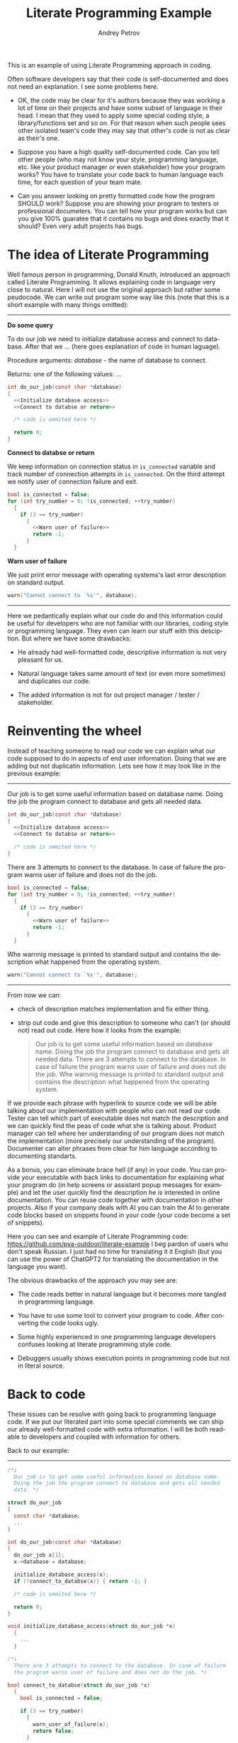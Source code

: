 #+TITLE: Literate Programming Example
#+AUTHOR: Andrey Petrov
#+LANGUAGE: en
#+options: ^:{}

This is an example of using Literate Programming approach in coding.

Often software developers say that their code is self-documented and
does not need an explanation. I see some problems here.

- OK, the code may be clear for it's authors because they was working
  a lot of time on their projects and have some subset of language in
  their head. I mean that they used to apply some special coding
  style, a library/functions set and so on. For that reason when such
  people sees other isolated team's code they may say that other's
  code is not as clear as their's one.

- Suppose you have a high quality self-documented code. Can you tell
  other people (who may not know your style, programming language,
  etc. like your product manager or even stakeholder) how your
  program works? You have to translate your code back to human
  language each time, for each question of your team mate.

- Can you answer looking on pretty formatted code how the program
  SHOULD work? Suppose you are showing your program to testers or
  professional documeters. You can tell how your program works but can
  you give 100% guaratee that it contains no bugs and does exactly
  that it should? Even very adult projects has bugs.

* The idea of Literate Programming

Well famous person in programming, Donald Knuth, introduced an
approach called Literate Programming. It allows explaining code in
language very close to natural. Here I will not use the original
approach but rather some peudocode. We can write out program some way
like this (note that this is a short example with many things
omitted):

----------------------------------------

**Do some query**

To do our job we need to initialize database access and connect to
database. After that we ... (here goes explanation of code in human
laguage).

Procedure arguments: /database/ - the name of database to connect.

Returns: one of the following values: ... 

#+begin_src c
  int do_our_job(const char *database)
  {
	<<Initialize database access>>
	<<Connect to databse or return>>

	/* code is ommited here */

	return 0;
  }
#+end_src

**Connect to databse or return**

We keep information on connection status in ~is_connected~ variable
and track number of connection attempts in ~is_connected~. On the
third attempt we notify user of connection failure and exit.

#+begin_src c
  bool is_connected = false;
  for (int try_number = 0; !is_connected; ++try_number)
	{
	  if (3 == try_number)
		{
		  <<Warn user of failure>>
		  return -1;
		}
	}
#+end_src

**Warn user of failure**

We just print error message with operating systems's last error
description on standard output.

#+begin_src c
  warn("Cannot connect to `%s'", database);
#+end_src

----------------------------------------

Here we pedantically explain what our code do and this information
could be useful for developers who are not familiar with our
libraries, coding style or programming language. They even can learn
our stuff with this desciption. But where we have some drawbacks:

- He already had well-formatted code, descriptive information is not
  very pleasant for us.

- Natural language takes same amount of text (or even more sometimes)
  and duplicates our code.

- The added information is not for out project manager / tester /
  stakeholder.

* Reinventing the wheel

Instead of teaching someone to read our code we can explain what our
code supposed to do in aspects of end user information. Doing that we
are adding but not duplicatin information. Lets see how it may look
like in the previous example:

----------------------------------------

Our job is to get some useful information based on database name.
Doing the job the program connect to database and gets all needed
data.

#+begin_src c
  int do_our_job(const char *database)
  {
	<<Initialize database access>>
	<<Connect to databse or return>>

	/* code is ommited here */
  }
#+end_src

There are 3 attempts to connect to the database. In case of failure
the program warns user of failure and does not do the job.

#+begin_src c
  bool is_connected = false;
  for (int try_number = 0; !is_connected; ++try_number)
	{
	  if (3 == try_number)
		{
		  <<Warn user of failure>>
		  return -1;
		}
	}
#+end_src

Whe warnnig message is printed to standard output and contains the
description what happened from the operating system.

#+begin_src c
  warn("Cannot connect to `%s'", database);
#+end_src

----------------------------------------

From now we can:

- check of description matches implementation and fix either thing.

- strip out code and give this description to someone who can't (or
  should not) read out code. Here how it looks from the example:

  #+begin_quote
  Our job is to get some useful information based on database name.
  Doing the job the program connect to database and gets all needed
  data. There are 3 attempts to connect to the database. In case of
  failure the program warns user of failure and does not do the
  job. Whe warnnig message is printed to standard output and contains
  the description what happened from the operating system.
  #+end_quote

If we provide each phrase with hyperlink to source code we will be
able talking about our implementation with people who can not read our
code. Tester can tell which part of executable does not match the
description and we can quickly find the peas of code what she is
talking about. Product manager can tell where her understanding of our
program does not match the implementation (more precisely our
understanding of the program). Documenter can alter phrases from clear
for him language according to documenting standarts.

As a bonus, you can eliminate brace hell (if any) in your code. You
can provide your executable with back links to documentation for
explaining what your program do (in help screens or assistant popup
messages for example) and let the user quickly find the description he
is interested in online documentation. You can reuse code together
with documentation in other projects. Also if your company deals with
AI you can train the AI to generate code blocks based on snippets
found in your code (your code become a set of snippets).

Here you can see and example of Literate Programming code: https://github.com/pva-outdoor/literate-example
I beg pardon of users who don't speak Russian. I just had no time
for translating it it English (but you can use the power of ChatGPT2
for translating the documentation in the language you want).

The obvious drawbacks of the approach you may see are:

- The code reads better in natural language but it becomes more
  tangled in programming language. 

- You have to use some tool to convert your program to code. After
  converting the code looks ugly.

- Some highly experienced in one programming language developers
  confuses looking at literate programming style code.

- Debuggers usually shows execution points in programming code but
  not in literal source.  

* Back to code

These issues can be resolve with going back to programming language
code. If we put our literated part into some special comments we can
ship our already well-formatted code with extra information. I will be
both readable to developers and coupled with information for others.

Back to our example:
----------------------------------------
#+begin_src c
  /*i	
	Our job is to get some useful information based on database name.
	Doing the job the program connect to database and gets all needed
	data. */

  struct do_our_job
  {
	const char *database;
	...
  }

  int do_our_job(const char *database)
  {
	do_our_job x[1];
	x->database = database;

	initialize_database_access(x);
	if (!connect_to_databse(x)) { return -1; }

	/* code is ommited here */

	return 0;
  }

  void initialize_database_access(struct do_our_job *x)
	{
	  ...
	}

  /*i
	There are 3 attempts to connect to the database. In case of failure
	the program warns user of failure and does not do the job. */

  bool connect_to_databse(struct do_our_job *x)
	{
	  bool is_connected = false;

	  if (3 == try_number)
		{
		  warn_user_of_failure(x);
		  return false;
		}

	  return true;
	}

  /*i
	Whe warnnig message is printed to standard output and contains the
	description what happened from the operating system. */

  void warn_user_of_failure(struct do_our_job *x)
	{
	  warn("Cannot connect to `%s'", x->database);
	}
#+end_src

----------------------------------------

Now we can get all block comments starting with =/*i= from our code
and glue them together for getting documentation. We can use any text
processing tool for that, even =sed=. The rest to do is choose some
markup language for documentation. Based on my experience I could
state that the language should be tolerant to indenting (because most
code pretty printers reindents text in comments).

You can see an example of such documentation here: https://github.com/pva-outdoor/xml-embedded
The code is not working but this is not a goal for the example. The
documentation in Texinfo can be easely retrieved from that code and
converted to HTML, PDF and other formats for giving someone.

* Pros and cons

The presented approach has cons and pros. Pros:

- You are adding new useful information to your code. THe information
  can be used to make your code more descriptive (even if it is
  already well-formatted).

- You can easily obtain from your code the description for people who
  do not know the programming language you use. You can speak with
  those people in common language (which is the natural language).

- You can save your current workflow. You are just to add comments in
  your code. No special tools required for this.

- While adding documentation to exiting code you are reviewing your
  code with eyes of the program user. You can find out how it is
  comfortable to use or understand your product. Sometimes it is
  helpful to describe your code with someone else. For example once I
  wrote the following thing: "All files and directories in the
  directory containg dots in their names are examined to..." and
  got that "*.*" was not that the author wanted to say.

- You may find pieces of your code that need to be refactored. For
  example I spent almost 50% time to refactoring my code at the first
  weeks of life of one my project. It is much less code to refactor
  then you are dealing with legacy project. 

- When you rearrange code like a storry you put the most important
  things first. New people reading your spends less time to get key
  moments.

- You can use the introduced information in many other ways.

Cons:

- You need extra effort to keep code and documentation coherent each
  other. It takes a lot of time. For example I spent a week
  documenting the code what wrote in two weeks (while this time
  includes code refactoring).

- You have to choose common for your team markup language. There are
  restrictions to possible choices (it should be simple to embed it to
  comments).

* Build

For successful build it is requred =lua= to be installed in your
system. Appropriate =pkgconfig= bindings also should be present
(usually they are when you installing loa from official repositories).
Also =make= and =gcc= should be installed.

This is an Automake project aimed to simplify the build and
integration into several (UNIX-like) platforms. Some highly qulified
specialists maintains the build system but the building itself is very
easy for ordinary user. It is done with a few steps:

1. Select (or create) a directory for output files. I recommend not
   pushing everything into source directories.

   : mkdir obj && cd obj

2. Configure the build for your platform. There may be a lot of
   options which you can see invoking  ~configure --help~. I am
   assuming  that you just completed the previous step and locating in
   =obj= directory. It is the simplest configuration will be selected
   -- a build for local machine for all users access.

   : ../configure

3. Now build the ptoject

   : make

4. Install compiled project into your file system (for =cygwin= users
   =sudo= is not needed). During that the local documentation will be
   built and made available for all users.

   : sudo make install

* Usage

You can read local documentation this way:

: info test-lua

There are detailed information on staring, using and setting up (with
a tiny tutorial). Just for case I duplicated the documentation to WIKI
pages.

* Exporting documentation to other formats

Emacs or Pandoc are required to export the documentation. The
documentation is composed in =org-mode= format and is located in
=lua/test-lua.org= file. Refer to instructions of exporting in Emacs
or Pandoc documentation. It is LaTeX (or TeXLive package) may be
required for exporting to PDF.

* Editing source code

This project is written in Literate Programming style and the source
code is located in =*.org= files. You have to change source code in
=#+begin_src XXX :noweb yes= block in synchronization with description
of the blocks (to reach matching new implementation the documentation).
After changing you have to rebuild the project. All nesscessary
generation rules are already present in the build system.

